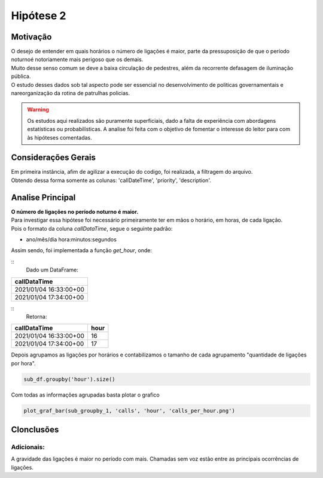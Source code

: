 Hipótese 2
===========

Motivação
---------

| O desejo de entender em quais horários o número de ligações é maior, parte da pressuposição de que o período noturno\
 é notoriamente mais perigoso que os demais.
| Muito desse senso comum se deve a baixa circulação de pedestres, além da recorrente  defasagem de iluminação pública.
| O estudo desses dados sob tal aspecto pode ser essencial no desenvolvimento de politicas governamentais e na\
 reorganização da rotina de patrulhas policias.

.. warning::
    Os estudos aqui realizados são puramente superficiais, dado a falta de experiência 
    com abordagens estatísticas ou probabilísticas. A analise foi feita com o objetivo de 
    fomentar o interesse do leitor para com às hipóteses comentadas.

Considerações Gerais
--------------------

| Em primeira instância, afim de agilizar a execução do codigo, foi realizada, a filtragem do arquivo.
| Obtendo dessa forma somente as colunas: 'callDateTime', 'priority', 'description'.

Analise Principal
-----------------

| **O número de ligações no período noturno é maior.**

| Para investigar essa hipótese foi necessário primeiramente ter em mãos o horário, em horas, de cada ligação.
| Pois o formato da coluna `callDataTime`, segue o seguinte padrão:

* ano/mês/dia hora:minutos:segundos

Assim sendo, foi implementada a função `get_hour`, onde:

:: 
    Dado um DataFrame:

+-------------------------+
| callDataTime            |
+=========================+
| 2021/01/04 16:33:00+00  |
+-------------------------+
| 2021/01/04 17:34:00+00  |
+-------------------------+

::
    Retorna:

+-------------------------+------+
| callDataTime            | hour |
+=========================+======+
| 2021/01/04 16:33:00+00  | 16   |
+-------------------------+------+
| 2021/01/04 17:34:00+00  | 17   |
+-------------------------+------+

| Depois agrupamos as ligações por horários e contabilizamos o tamanho de cada agrupamento "quantidade de ligações por hora".

.. code-block:: python

    sub_df.groupby('hour').size()

Com todas as informações agrupadas basta plotar o grafico

.. code-block:: python

    plot_graf_bar(sub_groupby_1, 'calls', 'hour', 'calls_per_hour.png')

Clonclusões
-----------

.. image:: images/my_image.png
   :width: 400px
   :height: 200px
   :align: center
    
Adicionais:
^^^^^^^^^^^^^^

A gravidade das ligações é maior no período com mais.
Chamadas sem voz estão entre as principais ocorrências de ligações.


